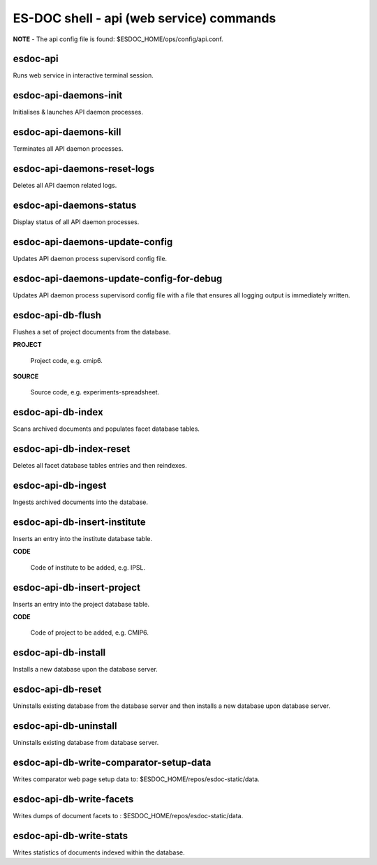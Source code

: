 ============================
ES-DOC shell - api (web service) commands
============================

**NOTE** - The api config file is found: $ESDOC_HOME/ops/config/api.conf.

esdoc-api
----------------------------

Runs web service in interactive terminal session.

esdoc-api-daemons-init
----------------------------

Initialises & launches API daemon processes.

esdoc-api-daemons-kill
----------------------------

Terminates all API daemon processes.

esdoc-api-daemons-reset-logs
----------------------------

Deletes all API daemon related logs.

esdoc-api-daemons-status
----------------------------

Display status of all API daemon processes.

esdoc-api-daemons-update-config
----------------------------

Updates API daemon process supervisord config file.

esdoc-api-daemons-update-config-for-debug
----------------------------

Updates API daemon process supervisord config file with a file that ensures all logging output is immediately written.

esdoc-api-db-flush
----------------------------

Flushes a set of project documents from the database.

**PROJECT**

	Project code, e.g. cmip6.

**SOURCE**

	Source code, e.g. experiments-spreadsheet.

esdoc-api-db-index
----------------------------

Scans archived documents and populates facet database tables.

esdoc-api-db-index-reset
----------------------------

Deletes all facet database tables entries and then reindexes.

esdoc-api-db-ingest
----------------------------

Ingests archived documents into the database.

esdoc-api-db-insert-institute
----------------------------

Inserts an entry into the institute database table.

**CODE**

	Code of institute to be added, e.g. IPSL.

esdoc-api-db-insert-project
----------------------------

Inserts an entry into the project database table.

**CODE**

	Code of project to be added, e.g. CMIP6.

esdoc-api-db-install
----------------------------

Installs a new database upon the database server.

esdoc-api-db-reset
----------------------------

Uninstalls existing database from the database server and then installs a new database upon database server.

esdoc-api-db-uninstall
----------------------------

Uninstalls existing database from database server.

esdoc-api-db-write-comparator-setup-data
----------------------------

Writes comparator web page setup data to: $ESDOC_HOME/repos/esdoc-static/data.

esdoc-api-db-write-facets
----------------------------

Writes dumps of document facets to : $ESDOC_HOME/repos/esdoc-static/data.

esdoc-api-db-write-stats
----------------------------

Writes statistics of documents indexed within the database.

